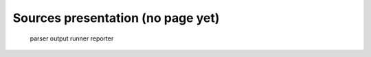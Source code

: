 
.. _sources:

Sources presentation  (no page yet)
====================================

        parser
        output
	runner
        reporter

